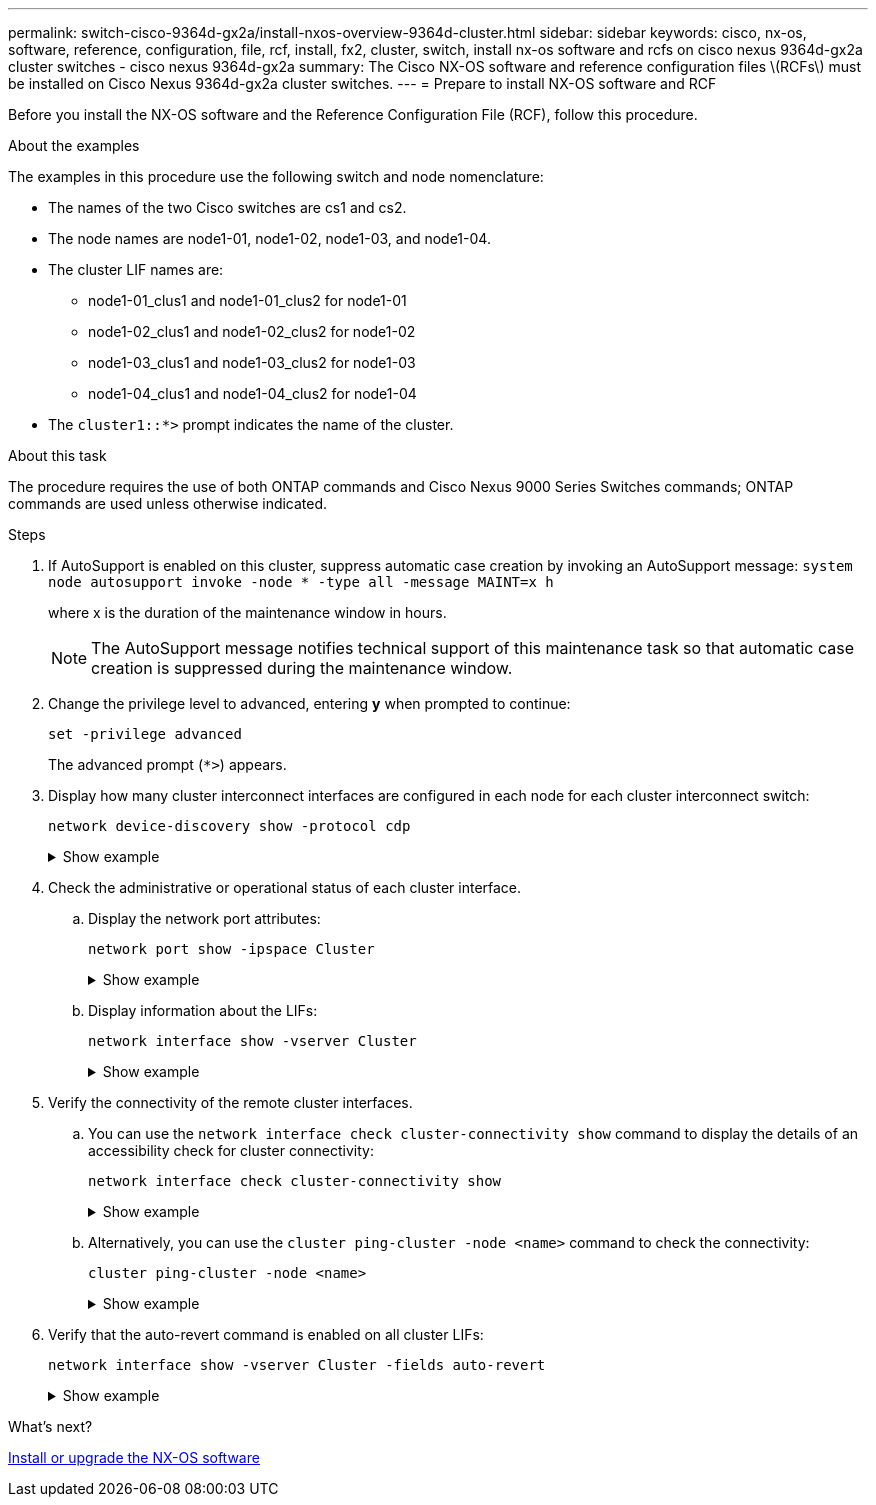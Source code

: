 ---
permalink: switch-cisco-9364d-gx2a/install-nxos-overview-9364d-cluster.html
sidebar: sidebar
keywords: cisco, nx-os, software, reference, configuration, file, rcf, install, fx2, cluster, switch, install nx-os software and rcfs on cisco nexus 9364d-gx2a cluster switches - cisco nexus 9364d-gx2a
summary: The Cisco NX-OS software and reference configuration files \(RCFs\) must be installed on Cisco Nexus 9364d-gx2a cluster switches.
---
= Prepare to install NX-OS software and RCF

:icons: font
:imagesdir: ../media/

[.lead]
Before you install the NX-OS software and the Reference Configuration File (RCF), follow this procedure.

.About the examples
The examples in this procedure use the following switch and node nomenclature:

* The names of the two Cisco switches are cs1 and cs2.
* The node names are node1-01, node1-02, node1-03, and node1-04.
* The cluster LIF names are:
** node1-01_clus1 and node1-01_clus2 for node1-01
** node1-02_clus1 and node1-02_clus2 for node1-02
** node1-03_clus1 and node1-03_clus2 for node1-03
** node1-04_clus1 and node1-04_clus2 for node1-04
* The `cluster1::*>` prompt indicates the name of the cluster.

.About this task
The procedure requires the use of both ONTAP commands and Cisco Nexus 9000 Series Switches commands; ONTAP commands are used unless otherwise indicated.

.Steps

. If AutoSupport is enabled on this cluster, suppress automatic case creation by invoking an AutoSupport message: `system node autosupport invoke -node * -type all -message MAINT=x h`
+
where x is the duration of the maintenance window in hours.
+
NOTE: The AutoSupport message notifies technical support of this maintenance task so that automatic case creation is suppressed during the maintenance window.

. Change the privilege level to advanced, entering *y* when prompted to continue:
+
[source,cli]
----
set -privilege advanced
----
+
The advanced prompt (`*>`) appears.

. Display how many cluster interconnect interfaces are configured in each node for each cluster interconnect switch: 
+
[source,cli]
----
network device-discovery show -protocol cdp
----
+
.Show example 
[%collapsible]
====

[subs=+quotes]
----
cluster1::*> *network device-discovery show -protocol cdp*
Node/       Local  Discovered
Protocol    Port   Device (LLDP: ChassisID) Interface         Platform
----------- ------ ------------------------ ----------------  ----------------
node1-02/cdp
            e10a   cs1(FLM284504N6)         Ethernet1/16/3    N9K-C9364D-GX2A
            e10b   cs1(FDO2846056X)         Ethernet1/13/3    N9K-C9364D-GX2A
            e11a   cs1(FLM284504N6)         Ethernet1/16/4    N9K-C9364D-GX2A
            e11b   cs1(FDO2846056X)         Ethernet1/13/4    N9K-C9364D-GX2A
            e1a    cs1(FLM284504N6)         Ethernet1/16/1    N9K-C9364D-GX2A
            e1b    cs1(FDO2846056X)         Ethernet1/13/1    N9K-C9364D-GX2A
            e2a    cs2(FLM284504R2)         Ethernet1/8       N9K-C9364D-GX2A
            e2b    cs2(FDO28390Q24)         Ethernet1/7       N9K-C9364D-GX2A
            e3a    cs2(FLM284504R2)         Ethernet1/7       N9K-C9364D-GX2A
            e3b    cs2(FDO28390Q24)         Ethernet1/8       N9K-C9364D-GX2A
            e7a    cs1(FLM284504N6)         Ethernet1/16/2    N9K-C9364D-GX2A
            e7b    cs1(FDO2846056X)         Ethernet1/13/2    N9K-C9364D-GX2A

node1-01/cdp
            e10a   cs1(FLM284504N6)         Ethernet1/16/3    N9K-C9364D-GX2A
            e10b   cs1(FDO2846056X)         Ethernet1/13/3    N9K-C9364D-GX2A
            e11a   cs1(FLM284504N6)         Ethernet1/16/4    N9K-C9364D-GX2A
            e11b   cs1(FDO2846056X)         Ethernet1/13/4    N9K-C9364D-GX2A
            e1a    cs1(FLM284504N6)         Ethernet1/16/1    N9K-C9364D-GX2A
            e1b    cs01(FDO2846056X)        Ethernet1/13/1    N9K-C9364D-GX2A
            e2a    cs2(FLM284504R2)         Ethernet1/8       N9K-C9364D-GX2A
            e2b    cs2(FDO28390Q24)         Ethernet1/7       N9K-C9364D-GX2A
            e3a    cs2(FLM284504R2)         Ethernet1/7       N9K-C9364D-GX2A
            e3b    cs2(FDO28390Q24)         Ethernet1/8       N9K-C9364D-GX2A
            e7a    cs1(FLM284504N6)         Ethernet1/16/2    N9K-C9364D-GX2A
            e7b    cs1(FDO2846056X)         Ethernet1/13/2    N9K-C9364D-GX2A
----
====

. Check the administrative or operational status of each cluster interface.

.. Display the network port attributes: 
+
[source,cli]
----
network port show -ipspace Cluster
----
+
.Show example 
[%collapsible]
====

[subs=+quotes]
----
cluster1::*> *network port show -ipspace Cluster*

Node: node1-01
                                                                       Ignore
                                                  Speed(Mbps) Health   Health
Port      IPspace      Broadcast Domain Link MTU  Admin/Oper  Status   Status
--------- ------------ ---------------- ---- ---- ----------- -------- ------
e7a       Cluster      Cluster          up   9000  auto/100000 healthy false
e7b       Cluster      Cluster          up   9000  auto/100000 healthy false


Node: node1-02
                                                                       Ignore
                                                  Speed(Mbps) Health   Health
Port      IPspace      Broadcast Domain Link MTU  Admin/Oper  Status   Status
--------- ------------ ---------------- ---- ---- ----------- -------- ------
e7a       Cluster      Cluster          up   9000  auto/100000 healthy false
e7b       Cluster      Cluster          up   9000  auto/100000 healthy false


Node: node1-03
                                                                       Ignore
                                                  Speed(Mbps) Health   Health
Port      IPspace      Broadcast Domain Link MTU  Admin/Oper  Status   Status
--------- ------------ ---------------- ---- ---- ----------- -------- ------
e7a       Cluster      Cluster          up   9000  auto/100000 healthy false
e7b       Cluster      Cluster          up   9000  auto/100000 healthy false


Node: node1-04
                                                                       Ignore
                                                  Speed(Mbps) Health   Health
Port      IPspace      Broadcast Domain Link MTU  Admin/Oper  Status   Status
--------- ------------ ---------------- ---- ---- ----------- -------- ------
e7a       Cluster      Cluster          up   9000  auto/100000 healthy false
e7b       Cluster      Cluster          up   9000  auto/100000 healthy false

8 entries were displayed.
----
====

.. Display information about the LIFs: 
+
[source,cli]
----
network interface show -vserver Cluster
----
+
.Show example 
[%collapsible]
====

[subs=+quotes]
----
cluster1::*> *network interface show -vserver Cluster*

            Logical       Status     Network            Current   Current Is
Vserver     Interface     Admin/Oper Address/Mask       Node      Port    Home
----------- ------------- ---------- ------------------ --------- ------- ----
Cluster
            node1-01_clus1 up/up     169.254.36.44/16   node1-01  e7a     true
            node1-01_clus2 up/up     169.254.7.5/16     node1-01  e7b     true
            node1-02_clus1 up/up     169.254.197.206/16 node1-02  e7a     true
            node1-02_clus2 up/up     169.254.195.186/16 node1-02  e7b     true
            node1-03_clus1 up/up     169.254.192.49/16  node1-03  e7a     true
            node1-03_clus2 up/up     169.254.182.76/16  node1-03  e7b     true
            node1-04_clus1 up/up     169.254.59.49/16   node1-04  e7a     true
            node1-04_clus2 up/up     169.254.62.244/16  node1-04  e7b     true

8 entries were displayed.
----
====

. Verify the connectivity of the remote cluster interfaces.
+
.. You can use the `network interface check cluster-connectivity show` command to display the details of an accessibility check for cluster connectivity: 
+ 
[source,cli]
----
network interface check cluster-connectivity show
----
+
.Show example 
[%collapsible]
====
[subs=+quotes]
----
cluster1::*> *network interface check cluster-connectivity show*

                                  Source           Destination     Packet
Node   Date                       LIF              LIF             Loss
------ -------------------------- ---------------- --------------- -----------
node1-01
       6/4/2025 03:13:33 -04:00   node1-01_clus2  node1-02_clus1   none
       6/4/2025 03:13:34 -04:00   node1-01_clus2  node1-02_clus1   none 


node1-02
       6/4/2025 03:13:33 -04:00   node1-02_clus2  node1-01_clus1   none
       6/4/2025 03:13:34 -04:00   node1-02_clus2  node1-01_clus2   none 
.
.
.
----
====

.. Alternatively, you can use the `cluster ping-cluster -node <name>` command to check the connectivity:
+
`cluster ping-cluster -node <name>`
+
.Show example 
[%collapsible]
====
[subs=+quotes]
----
cluster1::*> *cluster ping-cluster -node local*
Host is node1-04
Getting addresses from network interface table...
Cluster node1-01_clus1 169.254.36.44 node1-01 e7a       
Cluster node1-01_clus2 169.254.7.5   node1-01 e7b       
Cluster node1-02_clus1 169.254.197.206 node1-02 e7a     
Cluster node1-02_clus2 169.254.195.186 node1-02 e7b     
Cluster node1-03_clus1 169.254.192.49 node1-03 e7a      
Cluster node1-03_clus2 169.254.182.76 node1-03 e7b      
Cluster node1-04_clus1 169.254.59.49 node1-04 e7a       
Cluster node1-04_clus2 169.254.62.244 node1-04 e7b      
Local = 169.254.59.49 169.254.62.244
Remote = 169.254.36.44 169.254.7.5 169.254.197.206 169.254.195.186 169.254.192.49 169.254.182.76
Cluster Vserver Id = 4294967293
Ping status:
............
Basic connectivity succeeds on 12 path(s)
Basic connectivity fails on 0 path(s)
................................................
Detected 9000 byte MTU on 12 path(s):
    Local 169.254.59.49 to Remote 169.254.182.76
    Local 169.254.59.49 to Remote 169.254.192.49
    Local 169.254.59.49 to Remote 169.254.195.186
    Local 169.254.59.49 to Remote 169.254.197.206
    Local 169.254.59.49 to Remote 169.254.36.44
    Local 169.254.59.49 to Remote 169.254.7.5
    Local 169.254.62.244 to Remote 169.254.182.76
    Local 169.254.62.244 to Remote 169.254.192.49
    Local 169.254.62.244 to Remote 169.254.195.186
    Local 169.254.62.244 to Remote 169.254.197.206
    Local 169.254.62.244 to Remote 169.254.36.44
    Local 169.254.62.244 to Remote 169.254.7.5
Larger than PMTU communication succeeds on 12 path(s)
RPC status:
6 paths up, 0 paths down (tcp check)
6 paths up, 0 paths down (udp check)
----
====

. Verify that the auto-revert command is enabled on all cluster LIFs: 
+
[source,cli]
----
network interface show -vserver Cluster -fields auto-revert
----
+
.Show example 
[%collapsible]
====

[subs=+quotes]
----
cluster1::*> *network interface show -vserver Cluster -fields auto-revert*
        Logical
Vserver Interface          Auto-revert
------- ------------------ -----------
Cluster node1-01_clus1     true        
Cluster node1-01_clus2     true        
Cluster node1-02_clus1     true        
Cluster node1-02_clus2     true        
Cluster node1-03_clus1     true        
Cluster node1-03_clus2     true        
Cluster node1-04_clus1     true        
Cluster node1-04_clus2     true    

8 entries were displayed.
----
====

.What's next?

link:install-nxos-software-9332d-cluster.html[Install or upgrade the NX-OS software]

// New content for OAM project, AFFFASDOC-331, 2025-MAY-06